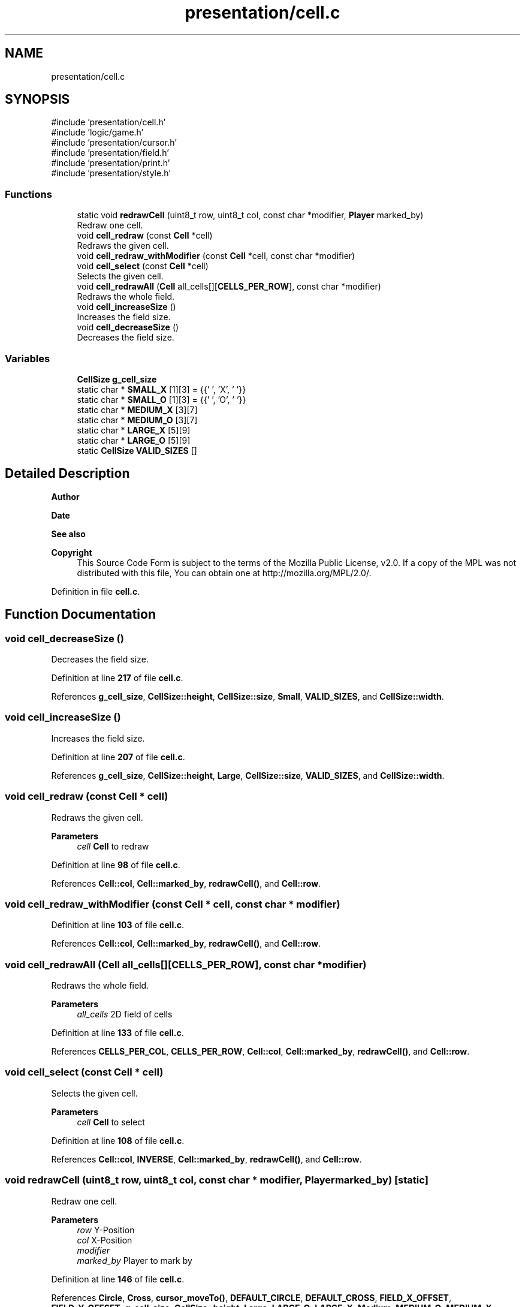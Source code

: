 .TH "presentation/cell.c" 3 "Tue Mar 4 2025 13:27:31" "Version 1.0.0" "TikTakToe" \" -*- nroff -*-
.ad l
.nh
.SH NAME
presentation/cell.c
.SH SYNOPSIS
.br
.PP
\fR#include 'presentation/cell\&.h'\fP
.br
\fR#include 'logic/game\&.h'\fP
.br
\fR#include 'presentation/cursor\&.h'\fP
.br
\fR#include 'presentation/field\&.h'\fP
.br
\fR#include 'presentation/print\&.h'\fP
.br
\fR#include 'presentation/style\&.h'\fP
.br

.SS "Functions"

.in +1c
.ti -1c
.RI "static void \fBredrawCell\fP (uint8_t row, uint8_t col, const char *modifier, \fBPlayer\fP marked_by)"
.br
.RI "Redraw one cell\&. "
.ti -1c
.RI "void \fBcell_redraw\fP (const \fBCell\fP *cell)"
.br
.RI "Redraws the given cell\&. "
.ti -1c
.RI "void \fBcell_redraw_withModifier\fP (const \fBCell\fP *cell, const char *modifier)"
.br
.ti -1c
.RI "void \fBcell_select\fP (const \fBCell\fP *cell)"
.br
.RI "Selects the given cell\&. "
.ti -1c
.RI "void \fBcell_redrawAll\fP (\fBCell\fP all_cells[][\fBCELLS_PER_ROW\fP], const char *modifier)"
.br
.RI "Redraws the whole field\&. "
.ti -1c
.RI "void \fBcell_increaseSize\fP ()"
.br
.RI "Increases the field size\&. "
.ti -1c
.RI "void \fBcell_decreaseSize\fP ()"
.br
.RI "Decreases the field size\&. "
.in -1c
.SS "Variables"

.in +1c
.ti -1c
.RI "\fBCellSize\fP \fBg_cell_size\fP"
.br
.ti -1c
.RI "static char * \fBSMALL_X\fP [1][3] = {{' ', 'X', ' '}}"
.br
.ti -1c
.RI "static char * \fBSMALL_O\fP [1][3] = {{' ', 'O', ' '}}"
.br
.ti -1c
.RI "static char * \fBMEDIUM_X\fP [3][7]"
.br
.ti -1c
.RI "static char * \fBMEDIUM_O\fP [3][7]"
.br
.ti -1c
.RI "static char * \fBLARGE_X\fP [5][9]"
.br
.ti -1c
.RI "static char * \fBLARGE_O\fP [5][9]"
.br
.ti -1c
.RI "static \fBCellSize\fP \fBVALID_SIZES\fP []"
.br
.in -1c
.SH "Detailed Description"
.PP 

.PP
\fBAuthor\fP
.RS 4

.RE
.PP
\fBDate\fP
.RS 4
.RE
.PP
\fBSee also\fP
.RS 4
.RE
.PP
\fBCopyright\fP
.RS 4
This Source Code Form is subject to the terms of the Mozilla Public License, v2\&.0\&. If a copy of the MPL was not distributed with this file, You can obtain one at http://mozilla.org/MPL/2.0/\&. 
.RE
.PP

.PP
Definition in file \fBcell\&.c\fP\&.
.SH "Function Documentation"
.PP 
.SS "void cell_decreaseSize ()"

.PP
Decreases the field size\&. 
.PP
Definition at line \fB217\fP of file \fBcell\&.c\fP\&.
.PP
References \fBg_cell_size\fP, \fBCellSize::height\fP, \fBCellSize::size\fP, \fBSmall\fP, \fBVALID_SIZES\fP, and \fBCellSize::width\fP\&.
.SS "void cell_increaseSize ()"

.PP
Increases the field size\&. 
.PP
Definition at line \fB207\fP of file \fBcell\&.c\fP\&.
.PP
References \fBg_cell_size\fP, \fBCellSize::height\fP, \fBLarge\fP, \fBCellSize::size\fP, \fBVALID_SIZES\fP, and \fBCellSize::width\fP\&.
.SS "void cell_redraw (const \fBCell\fP * cell)"

.PP
Redraws the given cell\&. 
.PP
\fBParameters\fP
.RS 4
\fIcell\fP \fBCell\fP to redraw 
.RE
.PP

.PP
Definition at line \fB98\fP of file \fBcell\&.c\fP\&.
.PP
References \fBCell::col\fP, \fBCell::marked_by\fP, \fBredrawCell()\fP, and \fBCell::row\fP\&.
.SS "void cell_redraw_withModifier (const \fBCell\fP * cell, const char * modifier)"

.PP
Definition at line \fB103\fP of file \fBcell\&.c\fP\&.
.PP
References \fBCell::col\fP, \fBCell::marked_by\fP, \fBredrawCell()\fP, and \fBCell::row\fP\&.
.SS "void cell_redrawAll (\fBCell\fP all_cells[][CELLS_PER_ROW], const char * modifier)"

.PP
Redraws the whole field\&. 
.PP
\fBParameters\fP
.RS 4
\fIall_cells\fP 2D field of cells 
.RE
.PP

.PP
Definition at line \fB133\fP of file \fBcell\&.c\fP\&.
.PP
References \fBCELLS_PER_COL\fP, \fBCELLS_PER_ROW\fP, \fBCell::col\fP, \fBCell::marked_by\fP, \fBredrawCell()\fP, and \fBCell::row\fP\&.
.SS "void cell_select (const \fBCell\fP * cell)"

.PP
Selects the given cell\&. 
.PP
\fBParameters\fP
.RS 4
\fIcell\fP \fBCell\fP to select 
.RE
.PP

.PP
Definition at line \fB108\fP of file \fBcell\&.c\fP\&.
.PP
References \fBCell::col\fP, \fBINVERSE\fP, \fBCell::marked_by\fP, \fBredrawCell()\fP, and \fBCell::row\fP\&.
.SS "void redrawCell (uint8_t row, uint8_t col, const char * modifier, \fBPlayer\fP marked_by)\fR [static]\fP"

.PP
Redraw one cell\&. 
.PP
\fBParameters\fP
.RS 4
\fIrow\fP Y-Position 
.br
\fIcol\fP X-Position 
.br
\fImodifier\fP 
.br
\fImarked_by\fP Player to mark by 
.RE
.PP

.PP
Definition at line \fB146\fP of file \fBcell\&.c\fP\&.
.PP
References \fBCircle\fP, \fBCross\fP, \fBcursor_moveTo()\fP, \fBDEFAULT_CIRCLE\fP, \fBDEFAULT_CROSS\fP, \fBFIELD_X_OFFSET\fP, \fBFIELD_Y_OFFSET\fP, \fBg_cell_size\fP, \fBCellSize::height\fP, \fBLarge\fP, \fBLARGE_O\fP, \fBLARGE_X\fP, \fBMedium\fP, \fBMEDIUM_O\fP, \fBMEDIUM_X\fP, \fBNone\fP, \fBprint()\fP, \fBprintStyle()\fP, \fBRESET\fP, \fBCellSize::size\fP, \fBSmall\fP, \fBSMALL_O\fP, \fBSMALL_X\fP, and \fBCellSize::width\fP\&.
.SH "Variable Documentation"
.PP 
.SS "\fBCellSize\fP g_cell_size"
\fBInitial value:\fP
.nf
= (CellSize){
    \&.size = INITIAL_SIZE,
    \&.height = INITIAL_HEIGHT,
    \&.width = INITIAL_WIDTH,
}
.PP
.fi

.PP
Definition at line \fB26\fP of file \fBcell\&.c\fP\&.
.SS "char* LARGE_O[5][9]\fR [static]\fP"
\fBInitial value:\fP
.nf
= {
    {" ",
     CORNER_TOP_LEFT,
     TOP_BOTTOM,
     TOP_BOTTOM,
     TOP_BOTTOM,
     TOP_BOTTOM,
     TOP_BOTTOM,
     CORNER_TOP_RIGHT,
     " "},
    {" ", SIDE, " ", " ", " ", " ", " ", SIDE, " "},
    {" ", SIDE, " ", " ", " ", " ", " ", SIDE, " "},
    {" ", SIDE, " ", " ", " ", " ", " ", SIDE, " "},
    {" ",
     CORNER_BOT_LEFT,
     TOP_BOTTOM,
     TOP_BOTTOM,
     TOP_BOTTOM,
     TOP_BOTTOM,
     TOP_BOTTOM,
     CORNER_BOT_RIGHT,
     " "},
}
.PP
.fi

.PP
Definition at line \fB68\fP of file \fBcell\&.c\fP\&.
.SS "char* LARGE_X[5][9]\fR [static]\fP"
\fBInitial value:\fP
.nf
= {
    {" ", " ", DIAGONAL_BW, " ", " ", " ", DIAGONAL_FW, " ", " "},
    {" ", " ", " ", DIAGONAL_BW, " ", DIAGONAL_FW, " ", " ", " "},
    {" ", " ", " ", " ", DIAGONAL_MID, " ", " ", " ", " "},
    {" ", " ", " ", DIAGONAL_FW, " ", DIAGONAL_BW, " ", " ", " "},
    {" ", " ", DIAGONAL_FW, " ", " ", " ", DIAGONAL_BW, " ", " "},
}
.PP
.fi

.PP
Definition at line \fB60\fP of file \fBcell\&.c\fP\&.
.SS "char* MEDIUM_O[3][7]\fR [static]\fP"
\fBInitial value:\fP
.nf
= {
    {" ", CORNER_TOP_LEFT, TOP_BOTTOM, TOP_BOTTOM, TOP_BOTTOM, CORNER_TOP_RIGHT, " "},
    {" ", SIDE, " ", " ", " ", SIDE, " "},
    {" ", CORNER_BOT_LEFT, TOP_BOTTOM, TOP_BOTTOM, TOP_BOTTOM, CORNER_BOT_RIGHT, " "},
}
.PP
.fi

.PP
Definition at line \fB54\fP of file \fBcell\&.c\fP\&.
.SS "char* MEDIUM_X[3][7]\fR [static]\fP"
\fBInitial value:\fP
.nf
= {
    {" ", " ", DIAGONAL_BW, " ", DIAGONAL_FW, " ", " "},
    {" ", " ", " ", DIAGONAL_MID, " ", " ", " "},
    {" ", " ", DIAGONAL_FW, " ", DIAGONAL_BW, " ", " "},
}
.PP
.fi

.PP
Definition at line \fB48\fP of file \fBcell\&.c\fP\&.
.SS "char* SMALL_O[1][3] = {{' ', 'O', ' '}}\fR [static]\fP"

.PP
Definition at line \fB46\fP of file \fBcell\&.c\fP\&.
.SS "char* SMALL_X[1][3] = {{' ', 'X', ' '}}\fR [static]\fP"

.PP
Definition at line \fB44\fP of file \fBcell\&.c\fP\&.
.SS "\fBCellSize\fP VALID_SIZES[]\fR [static]\fP"
\fBInitial value:\fP
.nf
= {
    {\&.width = 4, \&.height = 3},
    {\&.width = 8, \&.height = 5},
    {\&.width = 10, \&.height = 7},
}
.PP
.fi

.PP
Definition at line \fB92\fP of file \fBcell\&.c\fP\&.
.SH "Author"
.PP 
Generated automatically by Doxygen for TikTakToe from the source code\&.
